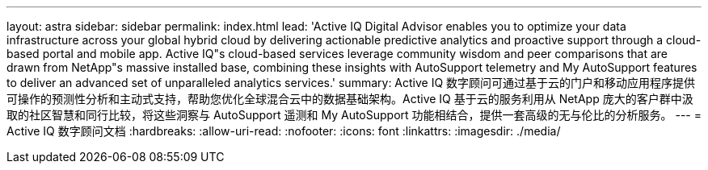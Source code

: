 ---
layout: astra 
sidebar: sidebar 
permalink: index.html 
lead: 'Active IQ Digital Advisor enables you to optimize your data infrastructure across your global hybrid cloud by delivering actionable predictive analytics and proactive support through a cloud-based portal and mobile app. Active IQ"s cloud-based services leverage community wisdom and peer comparisons that are drawn from NetApp"s massive installed base, combining these insights with AutoSupport telemetry and My AutoSupport features to deliver an advanced set of unparalleled analytics services.' 
summary: Active IQ 数字顾问可通过基于云的门户和移动应用程序提供可操作的预测性分析和主动式支持，帮助您优化全球混合云中的数据基础架构。Active IQ 基于云的服务利用从 NetApp 庞大的客户群中汲取的社区智慧和同行比较，将这些洞察与 AutoSupport 遥测和 My AutoSupport 功能相结合，提供一套高级的无与伦比的分析服务。 
---
= Active IQ 数字顾问文档
:hardbreaks:
:allow-uri-read: 
:nofooter: 
:icons: font
:linkattrs: 
:imagesdir: ./media/


